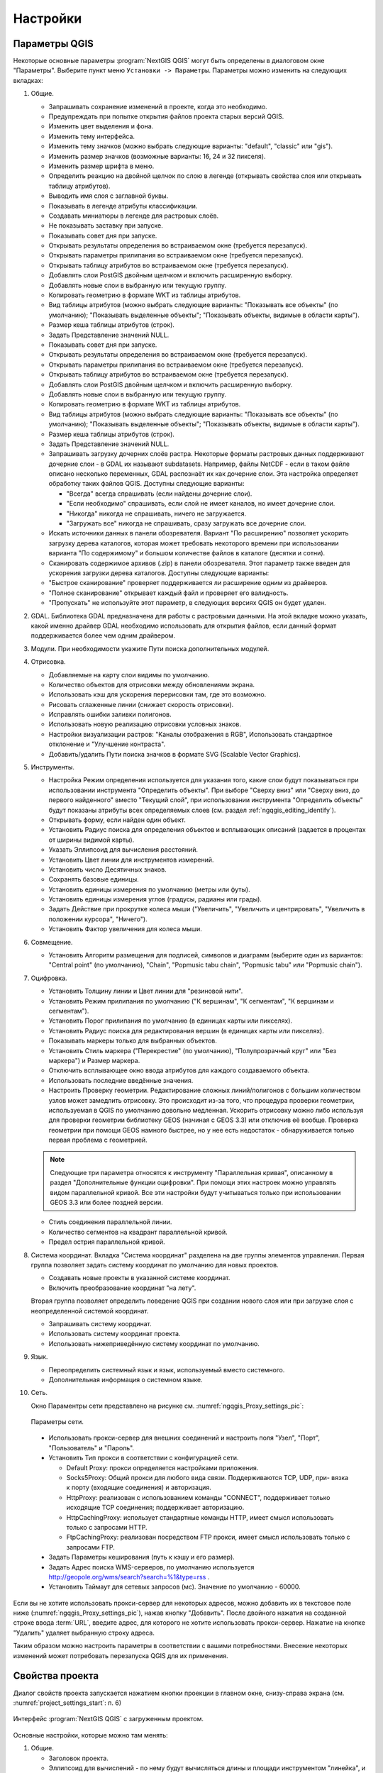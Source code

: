 .. sectionauthor:: Дмитрий Барышников <dmitry.baryshnikov@nextgis.ru>

.. _ngqgis_settings:

Настройки
==========

Параметры QGIS
-------------------

Некоторые основные параметры :program:`NextGIS QGIS` могут быть определены в диалоговом окне "Параметры".
Выберите пункт меню ``Установки -> Параметры``. Параметры можно изменить на следующих
вкладках:

1. Общие.
   
   * Запрашивать сохранение изменений в проекте, когда это необходимо.
   * Предупреждать при попытке открытия файлов проекта старых версий QGIS.
   * Изменить цвет выделения и фона.
   * Изменить тему интерфейса.
   * Изменить тему значков (можно выбрать следующие варианты: "default", "classic" 
     или "gis").
   * Изменить размер значков (возможные варианты: 16, 24 и 32 пикселя).
   * Изменить размер шрифта в меню.
   * Определить реакцию на двойной щелчок по слою в легенде (открывать свойства слоя 
     или открывать таблицу атрибутов).
   * Выводить имя слоя с заглавной буквы.
   * Показывать в легенде атрибуты классификации.
   * Создавать миниатюры в легенде для растровых слоёв.
   * Не показывать заставку при запуске.
   * Показывать совет дня при запуске.
   * Открывать результаты определения во встраиваемом окне (требуется перезапуск).
   * Открывать параметры прилипания во встраиваемом окне (требуется перезапуск).
   * Открывать таблицу атрибутов во встраиваемом окне (требуется перезапуск).
   * Добавлять слои PostGIS двойным щелчком и включить расширенную выборку.
   * Добавлять новые слои в выбранную или текущую группу.
   * Копировать геометрию в формате WKT из таблицы атрибутов.
   * Вид таблицы атрибутов (можно выбрать следующие варианты: "Показывать все объекты" 
     (по умолчанию); "Показывать выделенные объекты"; "Показывать объекты, видимые 
     в области карты").
   * Размер кеша таблицы атрибутов (строк).
   * Задать Представление значений NULL.
   * Показывать совет дня при запуске.
   * Открывать результаты определения во встраиваемом окне (требуется перезапуск).
   * Открывать параметры прилипания во встраиваемом окне (требуется перезапуск).
   * Открывать таблицу атрибутов во встраиваемом окне (требуется перезапуск).
   * Добавлять слои PostGIS двойным щелчком и включить расширенную выборку.
   * Добавлять новые слои в выбранную или текущую группу.
   * Копировать геометрию в формате WKT из таблицы атрибутов.
   * Вид таблицы атрибутов (можно выбрать следующие варианты: "Показывать все объекты" 
     (по умолчанию); "Показывать выделенные объекты"; "Показывать объекты, видимые
     в области карты").
   * Размер кеша таблицы атрибутов (строк).
   * Задать Представление значений NULL.
   * Запрашивать загрузку дочерних слоёв растра. Некоторые форматы растровых данных 
     поддерживают дочерние слои - в GDAL их называют subdatasets. Например, файлы NetCDF - если 
     в таком файле описано несколько переменных, GDAL распознаёт их как дочерние слои. 
     Эта настройка определяет обработку таких файлов QGIS. Доступны следующие варианты:
     
     * "Всегда" всегда спрашивать (если найдены дочерние слои).
     * "Если необходимо" спрашивать, если слой не имеет каналов, но имеет дочерние слои.
     * "Никогда" никогда не спрашивать, ничего не загружается.
     * "Загружать все" никогда не спрашивать, сразу загружать все дочерние слои.
        
   * Искать источники данных в панели обозревателя. Вариант "По расширению" позволяет 
     ускорить загрузку дерева каталогов, которая может требовать некоторого времени
     при использовании варианта "По содержимому" и большом количестве файлов в каталоге
     (десятки и сотни).
   * Сканировать содержимое архивов (.zip) в панели обозревателя. Этот параметр также
     введен для ускорения загрузки дерева каталогов. Доступны следующие варианты:
   * "Быстрое сканирование" проверяет поддерживается ли расширение одним из драйверов.
   * "Полное сканирование" открывает каждый файл и проверяет его валидность.
   * "Пропускать" не используйте этот параметр, в следующих версиях QGIS он будет удален.

2. GDAL. Библиотека GDAL предназначена для работы с растровыми данными. На этой вкладке можно
   указать, какой именно драйвер GDAL необходимо использовать для открытия файлов, если 
   данный формат поддерживается более чем одним драйвером.

3. Модули. При необходимости укажите Пути поиска дополнительных модулей.

4. Отрисовка.

   * Добавляемые на карту слои видимы по умолчанию.
   * Количество объектов для отрисовки между обновлениями экрана.
   * Использовать кэш для ускорения перерисовки там, где это возможно.
   * Рисовать сглаженные линии (снижает скорость отрисовки).
   * Исправлять ошибки заливки полигонов.
   * Использовать новую реализацию отрисовки условных знаков.
   * Настройки визуализации растров: "Каналы отображения в RGB", Использовать стандартное 
     отклонение и "Улучшение контраста".
   * Добавить/удалить Пути поиска значков в формате SVG (Scalable Vector Graphics).

5. Инструменты.

   * Настройка Режим определения используется для указания того, какие слои будут
     показываться при использовании инструмента "Определить объекты". При выборе "Сверху
     вниз" или "Сверху вниз, до первого найденного" вместо "Текущий слой", при использовании
     инструмента "Определить объекты" будут показаны атрибуты всех определяемых слоев 
     (см. раздел :ref:`ngqgis_editing_identify`).
   * Открывать форму, если найден один объект.
   * Установить Радиус поиска для определения объектов и всплывающих описаний (задается 
     в процентах от ширины видимой карты).
   * Указать Эллипсоид для вычисления расстояний.
   * Установить Цвет линии для инструментов измерений.
   * Установить число Десятичных знаков.
   * Сохранять базовые единицы.
   * Установить единицы измерения по умолчанию (метры или футы).
   * Установить единицы измерения углов (градусы, радианы или грады).
   * Задать Действие при прокрутке колеса мыши ("Увеличить", "Увеличить и центрировать", 
     "Увеличить в положении курсора", "Ничего").
   * Установить Фактор увеличения для колеса мыши.

6. Совмещение. 

   * Установить Алгоритм размещения для подписей, символов и диаграмм (выберите один 
     из вариантов: "Central point" (по умолчанию), "Chain", "Popmusic tabu chain",
     "Popmusic tabu" или "Popmusic chain").

7. Оцифровка.
   
   * Установить Толщину линии и Цвет линии для "резиновой нити".
   * Установить Режим прилипания по умолчанию ("К вершинам", "К сегментам", "К
     вершинам и сегментам").
   * Установить Порог прилипания по умолчанию (в единицах карты или пикселях).
   * Установить Радиус поиска для редактирования вершин (в единицах карты или пикселях).
   * Показывать маркеры только для выбранных объектов.
   * Установить Стиль маркера ("Перекрестие" (по умолчанию), "Полупрозрачный круг"
     или "Без маркера") и Размер маркера.
   * Отключить всплывающее окно ввода атрибутов для каждого создаваемого объекта.
   * Использовать последние введённые значения.
   * Настроить Проверку геометрии. Редактирование сложных линий/полигонов с большим 
     количеством узлов может замедлить отрисовку. Это происходит из-за того, что процедура 
     проверки геометрии, используемая в QGIS по умолчанию довольно медленная. Ускорить 
     отрисовку можно либо используя для проверки геометрии библиотеку GEOS (начиная с GEOS 3.3) 
     или отключив её вообще. Проверка геометрии при помощи GEOS намного быстрее, но 
     у нее есть недостаток - обнаруживается только первая проблема с геометрией.

   .. note::
   
      Следующие три параметра относятся к инструменту "Параллельная кривая", описанному 
      в раздел "Дополнительные функции оцифровки". При помощи этих настроек можно управлять 
      видом параллельной кривой. Все эти настройки будут учитываться только при использовании 
      GEOS 3.3 или более поздней версии.

   * Стиль соединения параллельной линии.
   * Количество сегментов на квадрант параллельной кривой.
   * Предел острия параллельной кривой.

8. Система координат. Вкладка "Система координат" разделена на две группы элементов управления. Первая группа 
   позволяет задать систему координат по умолчанию для новых проектов.
   
   * Создавать новые проекты в указанной системе координат.
   * Включить преобразование координат "на лету".

   Вторая группа позволяет определить поведение QGIS при создании нового слоя или при 
   загрузке слоя с неопределенной системой координат.

   * Запрашивать систему координат.
   * Использовать систему координат проекта.
   * Использовать нижеприведённую систему координат по умолчанию.

9. Язык.

   * Переопределить системный язык и язык, используемый вместо системного.
   * Дополнительная информация о системном языке.

10. Сеть.

    Окно Параментры сети представлено на рисунке см. :numref:`ngqgis_Proxy_settings_pic`:

   .. figure:: _static/Proxy_settings.png
      :name: ngqgis_Proxy_settings_pic
      :align: center
      :height: 16cm

      Параметры сети.  
    

   * Использовать прокси-сервер для внешних соединений и настроить поля "Узел", "Порт",
     "Пользователь" и "Пароль".
   * Установить Тип прокси в соответствии с конфигурацией сети.

     * Default Proxy: прокси определяется настройками приложения.
     * Socks5Proxy: Общий прокси для любого вида связи. Поддерживаются TCP, UDP, при-
       вязка к порту (входящие соединения) и авторизация.
     * HttpProxy: реализован с использованием команды "СONNECT", поддерживает только
       исходящие TCP соединения; поддерживает авторизацию.
     * HttpCachingProxy: использует стандартные команды HTTP, имеет смысл использовать
       только с запросами HTTP.
     * FtpCachingProxy: реализован посредством FTP прокси, имеет смысл использовать 
       только с запросами FTP.

   * Задать Параметры кеширования (путь к кэшу и его размер).
   * Задать Адрес поиска WMS-серверов, по умолчанию используется http://geopole.org/wms/search?search=\%1\&type=rss .
   * Установить Таймаут для сетевых запросов (мс). Значение по умолчанию - 60000.

Если вы не хотите использовать прокси-сервер для некоторых адресов, можно добавить 
их в текстовое поле ниже (:numref:`ngqgis_Proxy_settings_pic`), нажав кнопку "Добавить". 
После двойного нажатия на созданной строке ввода :term:`URL`, 
введите адрес, для которого не хотите использовать прокси-сервер. Нажатие на кнопке 
"Удалить" удаляет выбранную строку адреса.

Таким образом можно настроить параметры в соответствии с вашими потребностями. Внесение некоторых 
изменений может потребовать перезапуска QGIS для их применения.

.. _`project_settings`:

Свойства проекта
-------------------

Диалог свойств проекта запускается нажатием кнопки проекции в главном окне, 
снизу-справа экрана (см. :numref:`project_settings_start`: п. 6)

.. figure:: _static/UIMainWindow.png
   :name: project_settings_start
   :align: center
   :width: 16cm

   Интерфейс :program:`NextGIS QGIS` с загруженным проектом.

Основные настройки, которые можно там менять:

1. Общие.

   * Заголовок проекта.
   * Эллипсоид для вычислений - по нему будут вычисляться длины и площади инструментом 
     "линейка", и функциями $area, $length в калькуляторе полей.

2. Система координат.

   * Автоматическое перепроецирование - задать систему координат, в которой будет отображаться
     на экране все слои проекта.
